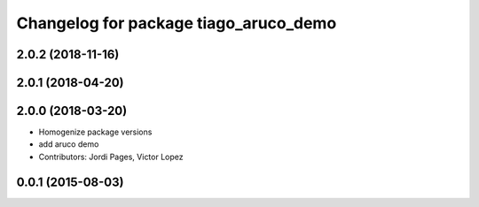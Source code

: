 ^^^^^^^^^^^^^^^^^^^^^^^^^^^^^^^^^^^^^^
Changelog for package tiago_aruco_demo
^^^^^^^^^^^^^^^^^^^^^^^^^^^^^^^^^^^^^^

2.0.2 (2018-11-16)
------------------

2.0.1 (2018-04-20)
------------------

2.0.0 (2018-03-20)
------------------
* Homogenize package versions
* add aruco demo
* Contributors: Jordi Pages, Victor Lopez

0.0.1 (2015-08-03)
------------------
